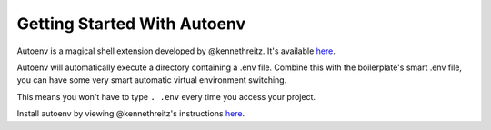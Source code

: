 Getting Started With Autoenv
==================================================

Autoenv is a magical shell extension developed by @kennethreitz. It's available `here <https://github.com/kennethreitz/autoenv>`_. 

Autoenv will automatically execute a directory containing a .env file. Combine this with the boilerplate's smart .env file, you can have some very smart automatic virtual environment switching. 

This means you won't have to type ``. .env`` every time you access your project.

Install autoenv by viewing @kennethreitz's instructions `here <https://github.com/kennethreitz/autoenv#install>`_.